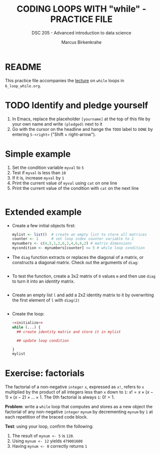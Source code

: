 #+TITLE: CODING LOOPS WITH "while" - PRACTICE FILE
#+AUTHOR: Marcus Birkenkrahe
#+SUBTITLE: DSC 205 - Advanced introduction to data science
#+STARTUP: overview hideblocks indent
#+OPTIONS: toc:nil num:nil ^:nil
#+PROPERTY: header-args:R :session *R* :results output :exports both :noweb yes
* README

This practice file accompanies the [[https://github.com/birkenkrahe/ds2/blob/main/org/3_conditions.org][lecture]] on ~while~ loops in
~6_loop_while.org~.

* TODO Identify and pledge yourself

1) In Emacs, replace the placeholder ~[yourname]~ at the top of this
   file by your own name and write ~(pledged)~ next to it
2) Go with the cursor on the headline and hange the ~TODO~ label to ~DONE~
   by entering ~S-<right>~ ("Shift + right-arrow").

* Simple example

1) Set the condition variable ~myval~ to ~5~
2) Test if ~myval~ is less than ~10~
3) If it is, increase ~myval~ by ~1~
4) Print the current value of ~myval~ using ~cat~ on one line
5) Print the current value of the condition with ~cat~ on the next line
#+begin_src R

#+end_src

* Extended example

- Create a few initial objects first:
  #+name: initialize
  #+begin_src R :results silent
    mylist <- list()  # create an empty list to store all matrices
    counter <- 1      # set loop index counter variable to 1
    mynumbers <- c(4,5,1,2,6,2,4,6,6,2) # matrix dimensions
    mycondition <- mynumbers[counter] <= 5 # while loop condition
  #+end_src

- The ~diag~ function extracts or replaces the diagonal of a matrix, or
  constructs a diagonal matrix. Check out the arguments of ~diag~:
  #+begin_src R

  #+end_src

- To test the function, create a 3x2 matrix of ~0~ values ~m~ and then use
  ~diag~ to turn it into an /identity/ matrix.
  #+begin_src R

  #+end_src

- Create an empty list ~l~ and add a 2x2 identity matrix to it by
  overwriting the first element of ~l~ with ~diag(2)~
  #+begin_src R

  #+end_src
  
- Create the loop:
  #+begin_src R
    <<initialize>>
    while (...) {
      ## create identity matrix and store it in mylist

      ## update loop condition
      
    }
    mylist
  #+end_src

* Exercise: factorials

The factorial of a non-negative ~integer~ ~x~, expressed as ~x!~, refers to
~x~ multiplied by the product of all integers less than ~x~ down to ~1~: $x!
= x \times (x-1) \times (x-2) \times \dots \times 1$. The 0th
factorial is always ~1~: $0! = 1$.

*Problem*: write a ~while~ loop that computes and stores as a new object
the factorial of any non-negative ~integer~ ~mynum~ by decrementing ~mynum~
by ~1~ at each repetition of the braced code block.

*Test*: using your loop, confirm the following:
1) The result of ~mynum <- 5~ is ~120~.
2) Using ~mynum <- 12~ yields ~479001600~
3) Having ~mynum <- 0~ correctly returns ~1~





